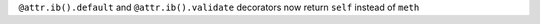 ``@attr.ib().default`` and ``@attr.ib().validate`` decorators now return ``self`` instead of ``meth``
